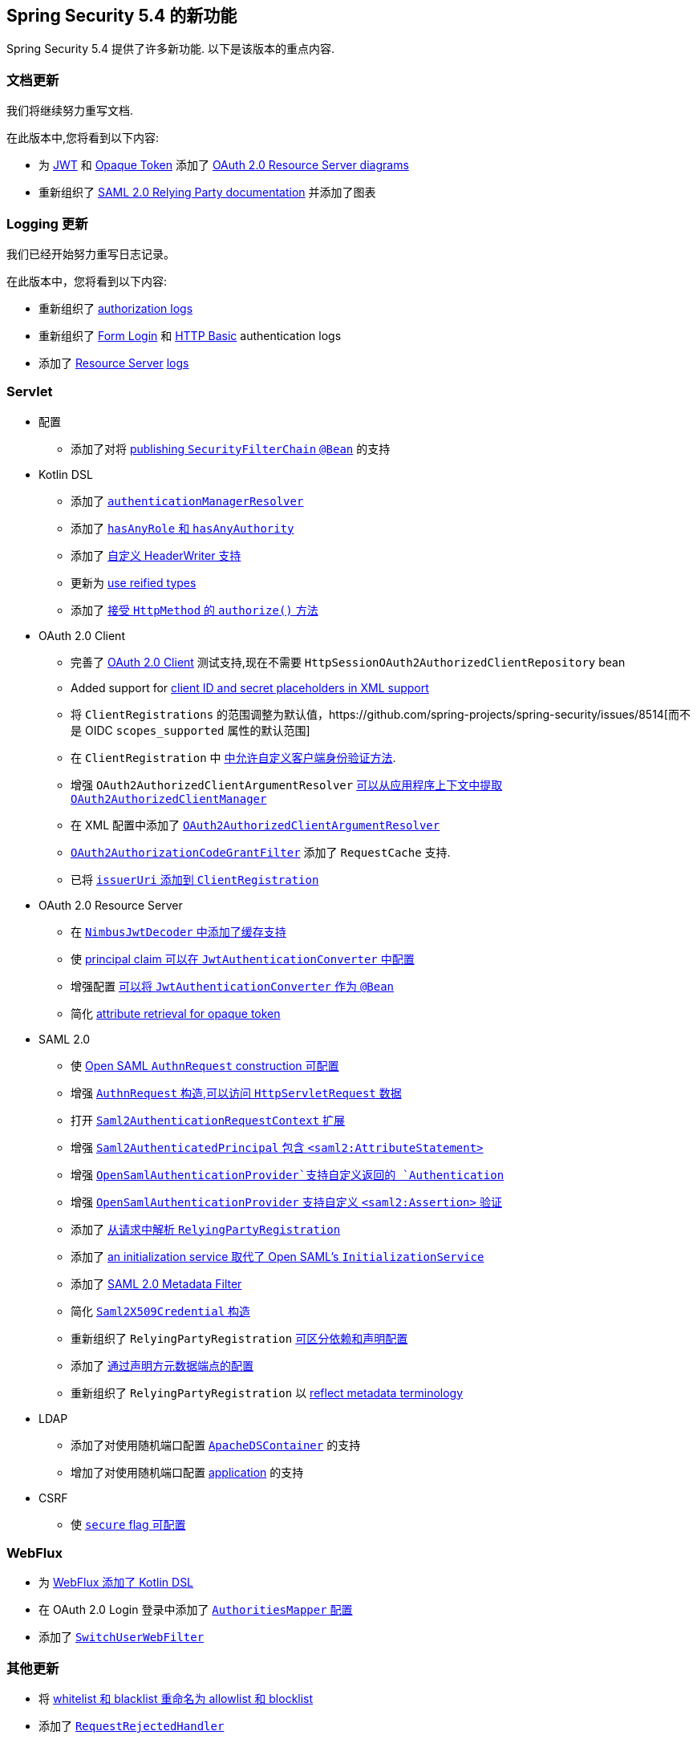 [[new]]
== Spring Security 5.4 的新功能

Spring Security 5.4 提供了许多新功能.
以下是该版本的重点内容.

[[whats-new-documentation]]
=== 文档更新

我们将继续努力重写文档.

在此版本中,您将看到以下内容:

* 为 <<oauth2resourceserver-jwt-architecture,JWT>> 和 <<oauth2resourceserver-opaque-architecture,Opaque Token>> 添加了 <<oauth2resourceserver,OAuth 2.0 Resource Server diagrams>>
* 重新组织了 <<servlet-saml2login,SAML 2.0 Relying Party documentation>> 并添加了图表

[[whats-new-logging]]
=== Logging 更新

我们已经开始努力重写日志记录。

在此版本中，您将看到以下内容:

* 重新组织了 https://github.com/spring-projects/spring-security/commit/fa7baf551dc55eab50b9ad94720e7521f0b1d26f[authorization logs]
* 重新组织了 https://github.com/spring-projects/spring-security/commit/fa7baf551dc55eab50b9ad94720e7521f0b1d26f[Form Login] 和 https://github.com/spring-projects/spring-security/commit/02d1516c566a58574af0a1d0391fd2ec8c5ad774[HTTP Basic] authentication logs
* 添加了 https://github.com/spring-projects/spring-security/commit/bf067d679fb5990d6b3d31cee292af171f8a5014[Resource Server] https://github.com/spring-projects/spring-security/commit/b2728059ae903d027d0da0f4a25bed6df213a0ce[logs]

[[whats-new-servlet]]
=== Servlet
* 配置
** 添加了对将 https://github.com/spring-projects/spring-security/issues/8804[publishing `SecurityFilterChain`  `@Bean`] 的支持
* Kotlin DSL
** 添加了 https://github.com/spring-projects/spring-security/issues/8981[`authenticationManagerResolver`]
** 添加了 https://github.com/spring-projects/spring-security/issues/8892[`hasAnyRole` 和 `hasAnyAuthority`]
** 添加了 https://github.com/spring-projects/spring-security/issues/8823[自定义 HeaderWriter 支持]
** 更新为 https://github.com/spring-projects/spring-security/issues/8697[use reified types]
** 添加了 https://github.com/spring-projects/spring-security/pull/8350[接受 `HttpMethod` 的 `authorize()` 方法]
* OAuth 2.0 Client
** 完善了 <<testing-oauth2-client,OAuth 2.0 Client>> 测试支持,现在不需要 `HttpSessionOAuth2AuthorizedClientRepository` bean
** Added support for https://github.com/spring-projects/spring-security/issues/8453[client ID and secret placeholders in XML support]
** 将 `ClientRegistrations` 的范围调整为默认值，https://github.com/spring-projects/spring-security/issues/8514[而不是 OIDC `scopes_supported` 属性的默认范围]
** 在 `ClientRegistration` 中 https://github.com/spring-projects/spring-security/issues/8903[中允许自定义客户端身份验证方法].
** 增强 `OAuth2AuthorizedClientArgumentResolver`  https://github.com/spring-projects/spring-security/issues/8700[可以从应用程序上下文中提取 `OAuth2AuthorizedClientManager`]
** 在 XML 配置中添加了 https://github.com/spring-projects/spring-security/issues/8669[`OAuth2AuthorizedClientArgumentResolver`]
** https://github.com/spring-projects/spring-security/issues/8120[`OAuth2AuthorizationCodeGrantFilter`] 添加了 `RequestCache` 支持.
** 已将 https://github.com/spring-projects/spring-security/issues/8326[`issuerUri` 添加到 `ClientRegistration`]
* OAuth 2.0 Resource Server
** 在 <<oauth2resourceserver-jwt-timeouts, `NimbusJwtDecoder` 中添加了缓存支持>>
** 使 https://github.com/spring-projects/spring-security/issues/8186[principal claim 可以在 `JwtAuthenticationConverter` 中配置]
** 增强配置 <<oauth2resourceserver-jwt-authorization-extraction,可以将 `JwtAuthenticationConverter` 作为 `@Bean`>>
** 简化 https://github.com/spring-projects/spring-security/pull/8740[attribute retrieval for opaque token]
* SAML 2.0
** 使 <<servlet-saml2login-sp-initiated-factory-custom-authnrequest,Open SAML `AuthnRequest` construction 可配置>>
** 增强 <<servlet-saml2login-sp-initiated-factory-custom-authnrequest,`AuthnRequest` 构造,可以访问 `HttpServletRequest` 数据>>
** 打开 <<servlet-saml2login-sp-initiated-factory-custom-authnrequest,`Saml2AuthenticationRequestContext` 扩展>>
** 增强 <<servlet-saml2login-authenticatedprincipal,`Saml2AuthenticatedPrincipal` 包含 `<saml2:AttributeStatement>`>>
** 增强 <<servlet-saml2login-opensamlauthenticationprovider-userdetailsservice,`OpenSamlAuthenticationProvider`支持自定义返回的 `Authentication`>>
** 增强 <<servlet-saml2login-opensamlauthenticationprovider-additionalvalidation,`OpenSamlAuthenticationProvider` 支持自定义 `<saml2:Assertion>` 验证>>
** 添加了 <<servlet-saml2login-rpr-relyingpartyregistrationresolver,从请求中解析 `RelyingPartyRegistration`>>
** 添加了 <<servlet-saml2login-opensaml-customization,an initialization service 取代了 Open SAML's `InitializationService`>>
** 添加了 <<servlet-saml2login-metadata,SAML 2.0 Metadata Filter>>
** 简化 <<servlet-saml2login-rpr-credentials,`Saml2X509Credential` 构造>>
** 重新组织了 `RelyingPartyRegistration` <<servlet-saml2login-relyingpartyregistration,可区分依赖和声明配置>>
** 添加了 <<servlet-saml2login-relyingpartyregistration,通过声明方元数据端点的配置>>
** 重新组织了 `RelyingPartyRegistration` 以 <<servlet-saml2login-relyingpartyregistration,reflect metadata terminology>>
* LDAP
** 添加了对使用随机端口配置 https://github.com/spring-projects/spring-security/issues/8144[`ApacheDSContainer`] 的支持
** 增加了对使用随机端口配置 https://github.com/spring-projects/spring-security/issues/8138[application] 的支持
* CSRF
** 使 https://github.com/spring-projects/spring-security/pull/8749[`secure` flag 可配置]

[[whats-new-webflux]]
=== WebFlux

* 为 https://github.com/spring-projects/spring-security/issues/5558[WebFlux 添加了 Kotlin DSL]
* 在  OAuth 2.0 Login 登录中添加了 https://github.com/spring-projects/spring-security/issues/8324[`AuthoritiesMapper` 配置]
* 添加了 https://github.com/spring-projects/spring-security/issues/8599[`SwitchUserWebFilter`]

[[whats-new-additional]]
=== 其他更新

* 将 https://github.com/spring-projects/spring-security/issues/8676[whitelist 和 blacklist 重命名为 allowlist 和 blocklist]
* 添加了 https://github.com/spring-projects/spring-security/pull/7052[`RequestRejectedHandler`]
* 加强了 https://github.com/spring-projects/spring-security/pull/8644[`StrictHttpFirewall`] <<servlet-httpfirewall-headers-parameters,验证 header 和 parameter 的 names 和 values>>
* Made https://github.com/spring-projects/spring-security/issues/5438[`SessionRegistry` aware of `SessionIdChangedEvent`]
* Allow https://github.com/spring-projects/spring-security/issues/8402[允许使用真实密钥构造 `AesBytesEncryptor`]
* https://github.com/spring-projects/spring-security/pull/8450[不建议使用 OpenID 2.0 支持]

[[whats-new-build]]
=== 构建变化

* https://github.com/spring-projects/spring-security/issues/8113[进一步提高性能]
